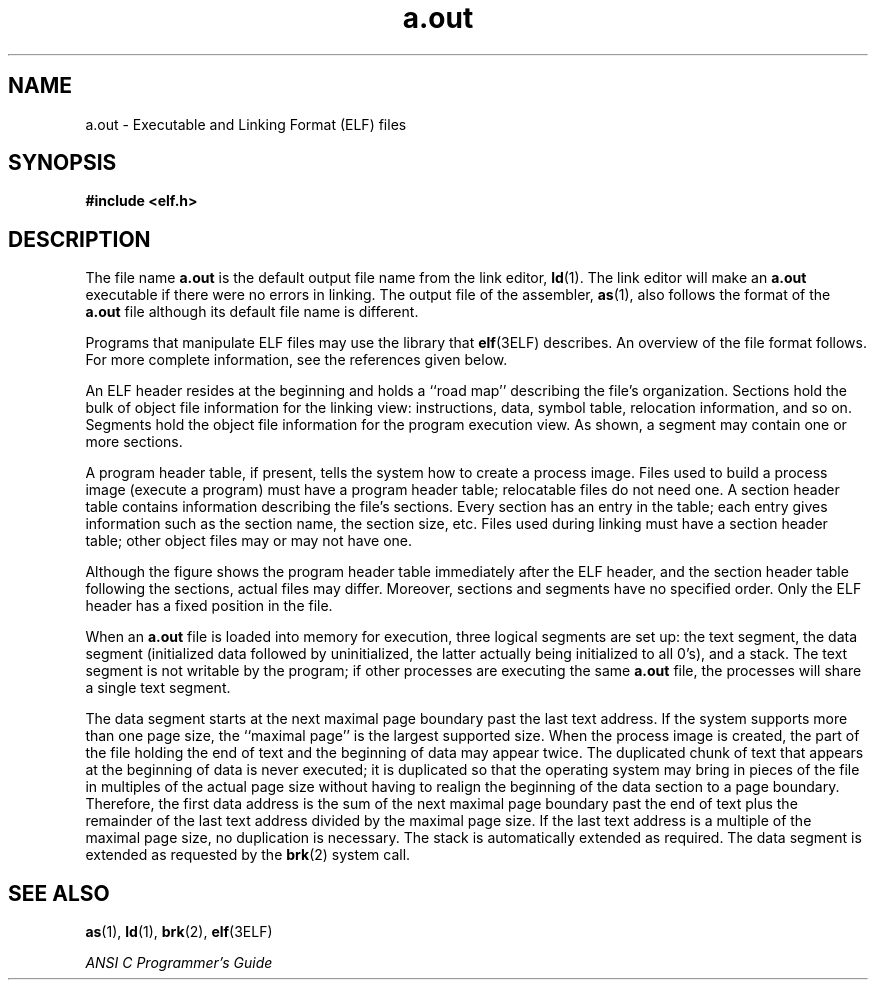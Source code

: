 '\" te
.\" Copyright 1989 AT&T Copyright
.\" Copyright (c) 2009, Sun Microsystems, Inc.  All Rights Reserved
.\" Copyright (c) 2012-2013, J. Schilling
.\" Copyright (c) 2013, Andreas Roehler
.\" CDDL HEADER START
.\"
.\" The contents of this file are subject to the terms of the
.\" Common Development and Distribution License ("CDDL"), version 1.0.
.\" You may only use this file in accordance with the terms of version
.\" 1.0 of the CDDL.
.\"
.\" A full copy of the text of the CDDL should have accompanied this
.\" source.  A copy of the CDDL is also available via the Internet at
.\" http://www.opensource.org/licenses/cddl1.txt
.\"
.\" When distributing Covered Code, include this CDDL HEADER in each
.\" file and include the License file at usr/src/OPENSOLARIS.LICENSE.
.\" If applicable, add the following below this CDDL HEADER, with the
.\" fields enclosed by brackets "[]" replaced with your own identifying
.\" information: Portions Copyright [yyyy] [name of copyright owner]
.\"
.\" CDDL HEADER END
.TH a.out 4 "24 Aug 2009" "SunOS 5.11" "File Formats"
.SH NAME
a.out \- Executable and Linking Format (ELF) files
.SH SYNOPSIS
.LP
.nf
\fB#include <elf.h>\fR
.fi

.SH DESCRIPTION
.sp
.LP
The file name
.B a.out
is the default output file name from the link
editor,
.BR ld (1).
The link editor will make an
.B a.out
executable if
there were no errors in linking. The output file of the assembler,
.BR as (1),
also follows the format of the
.B a.out
file although its
default file name is different.
.sp
.LP
Programs that manipulate ELF files may use the library that
.BR elf (3ELF)
describes. An overview of the file format follows. For more complete
information, see the references given below.
.sp

.sp
.TS
tab() box;
cw(2.69i) |cw(2.81i)
lw(2.69i) |lw(2.81i)
.
Linking ViewExecution View
_
ELF headerELF header
_
Program header tableProgram header table
\fIoptional\fR
_
Section 1Segment 1
_
\&. . .
_
Section \fIn\fRSegment 2
_
\&. . .
_
\&. . .\&. . .
_
Section header tableSection header table
\fIoptional\fR
.TE

.sp
.LP
An ELF header resides at the beginning and holds a ``road map'' describing
the file's organization. Sections hold the bulk of object file information
for the linking view: instructions, data, symbol table, relocation
information, and so on. Segments hold the object file information for the
program execution view. As shown, a segment may contain one or more
sections.
.sp
.LP
A program header table, if present, tells the system how to create a process
image. Files used to build a process image (execute a program) must have a
program header table; relocatable files do not need one. A section header
table contains information describing the file's sections. Every section has
an entry in the table; each entry gives information such as the section name,
the section size, etc. Files used during linking must have a section header
table; other object files may or may not have one.
.sp
.LP
Although the figure shows the program header table immediately after the ELF
header, and the section header table following the sections, actual files may
differ. Moreover, sections and segments have no specified order. Only the ELF
header has a fixed position in the file.
.sp
.LP
When an
.B a.out
file is loaded into memory for execution, three logical
segments are set up: the text segment, the data segment (initialized data
followed by uninitialized, the latter actually being initialized to all 0's),
and a stack. The text segment is not writable by the program; if other
processes are executing the same
.B a.out
file, the processes will share a
single text segment.
.sp
.LP
The data segment starts at the next maximal page boundary past the last text
address. If the system supports more than one page size, the ``maximal page''
is the largest supported size. When the process image is created, the part of
the file holding the end of text and the beginning of data may appear twice.
The duplicated chunk of text that appears at the beginning of data is never
executed; it is duplicated so that the operating system may bring in pieces
of the file in multiples of the actual page size without having to realign
the beginning of the data section to a page boundary. Therefore, the first
data address is the sum of the next maximal page boundary past the end of
text plus the remainder of the last text address divided by the maximal page
size. If the last text address is a multiple of the maximal page size, no
duplication is necessary. The stack is automatically extended as required.
The data segment is extended as requested by the
.BR brk (2)
system call.
.SH SEE ALSO
.sp
.LP
.BR as (1),
.BR ld (1),
.BR brk (2),
.BR elf (3ELF)
.sp
.LP
.I ANSI C Programmer's Guide
